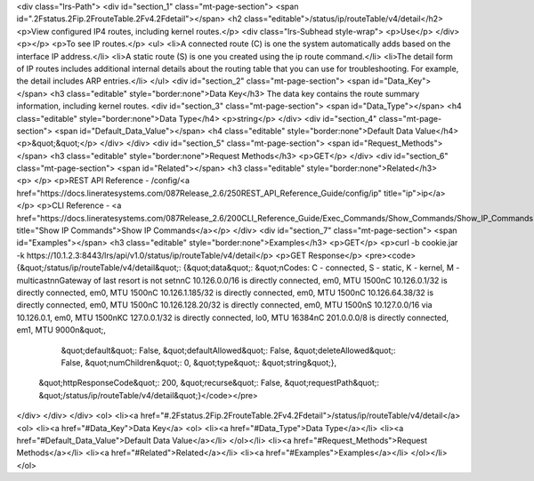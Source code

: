 <div class="lrs-Path">
<div id="section_1" class="mt-page-section">
<span id=".2Fstatus.2Fip.2FrouteTable.2Fv4.2Fdetail"></span>
<h2 class="editable">/status/ip/routeTable/v4/detail</h2>
<p>View configured IP4 routes, including kernel routes.</p>
<div class="lrs-Subhead style-wrap">
<p>Use</p>
</div>
<p></p>
<p>To see IP routes.</p>
<ul>
<li>A connected route (C) is one the system automatically adds based on the interface IP address.</li>
<li>A static route (S) is one you created using the ip route command.</li>
<li>The detail form of IP routes includes additional internal details about the routing table that you can use for troubleshooting. For example, the detail includes ARP entries.</li>
</ul>
<div id="section_2" class="mt-page-section">
<span id="Data_Key"></span>
<h3 class="editable" style="border:none">Data Key</h3>
The data key contains the route summary information, including kernel routes.
<div id="section_3" class="mt-page-section">
<span id="Data_Type"></span>
<h4 class="editable" style="border:none">Data Type</h4>
<p>string</p>
</div>
<div id="section_4" class="mt-page-section">
<span id="Default_Data_Value"></span>
<h4 class="editable" style="border:none">Default Data Value</h4>
<p>&quot;&quot;</p>
</div>
</div>
<div id="section_5" class="mt-page-section">
<span id="Request_Methods"></span>
<h3 class="editable" style="border:none">Request Methods</h3>
<p>GET</p>
</div>
<div id="section_6" class="mt-page-section">
<span id="Related"></span>
<h3 class="editable" style="border:none">Related</h3>
<p> </p>
<p>REST API Reference - /config/<a href="https://docs.lineratesystems.com/087Release_2.6/250REST_API_Reference_Guide/config/ip" title="ip">ip</a></p>
<p>CLI Reference - <a href="https://docs.lineratesystems.com/087Release_2.6/200CLI_Reference_Guide/Exec_Commands/Show_Commands/Show_IP_Commands" title="Show IP Commands">Show IP Commands</a></p>
</div>
<div id="section_7" class="mt-page-section">
<span id="Examples"></span>
<h3 class="editable" style="border:none">Examples</h3>
<p>GET</p>
<p>curl -b cookie.jar -k https://10.1.2.3:8443/lrs/api/v1.0/status/ip/routeTable/v4/detail</p>
<p>GET Response</p>
<pre><code>{&quot;/status/ip/routeTable/v4/detail&quot;: {&quot;data&quot;: &quot;\nCodes: C - connected, S - static, K - kernel, M - multicast\n\nGateway of last resort is not set\n\nC    10.126.0.0/16 is directly connected, em0, MTU 1500\nC    10.126.0.1/32 is directly connected, em0, MTU 1500\nC    10.126.1.185/32 is directly connected, em0, MTU 1500\nC    10.126.64.38/32 is directly connected, em0, MTU 1500\nC    10.126.128.20/32 is directly connected, em0, MTU 1500\nS    10.127.0.0/16 via 10.126.0.1, em0, MTU 1500\nKC   127.0.0.1/32 is directly connected, lo0, MTU 16384\nC    201.0.0.0/8 is directly connected, em1, MTU 9000\n&quot;,
                                      &quot;default&quot;: False,
                                      &quot;defaultAllowed&quot;: False,
                                      &quot;deleteAllowed&quot;: False,
                                      &quot;numChildren&quot;: 0,
                                      &quot;type&quot;: &quot;string&quot;},
 &quot;httpResponseCode&quot;: 200,
 &quot;recurse&quot;: False,
 &quot;requestPath&quot;: &quot;/status/ip/routeTable/v4/detail&quot;}</code></pre>
</div>
</div>
</div>
<ol>
<li><a href="#.2Fstatus.2Fip.2FrouteTable.2Fv4.2Fdetail">/status/ip/routeTable/v4/detail</a>
<ol>
<li><a href="#Data_Key">Data Key</a>
<ol>
<li><a href="#Data_Type">Data Type</a></li>
<li><a href="#Default_Data_Value">Default Data Value</a></li>
</ol></li>
<li><a href="#Request_Methods">Request Methods</a></li>
<li><a href="#Related">Related</a></li>
<li><a href="#Examples">Examples</a></li>
</ol></li>
</ol>
